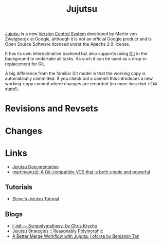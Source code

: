 :PROPERTIES:
:ID:       a37b61ba-8699-4ee3-b407-38f256c186c4
:mtime:    20241211112128 20240630205259 20240204192058
:ctime:    20240204192058
:END:
#+TITLE: Jujutsu
#+FILETAGS:

[[https://martinvonz.github.io/jj/latest/][Jujutsu]] is a new [[id:668debfd-9cf7-4577-9ae8-b63fcf044bb8][Version Control System]] developed by Martin von Zweigbergk at Google, although it is not an official
Google product and is Open Source Software licensed under the Apache 2.0 license.

It has its own internal/native backend but also supports using [[id:3c905838-8de4-4bb6-9171-98c1332456be][Git]] in the background to undertake all tasks. As such it
can be used as a drop-in replacement for [[id:3c905838-8de4-4bb6-9171-98c1332456be][Git]].

A big difference from the familiar Git model is that the working copy is automatically committed. If you check out a
commit this introduces a new working-copy commit where changes are recorded (no more ~detached HEAD~ state!).

* Revisions and Revsets

* Changes

* Links

+ [[https://martinvonz.github.io/jj/latest/][Jujutsu Documentation]]
+ [[https://github.com/martinvonz/jj#command-line-completion][martinvonz/jj: A Git-compatible VCS that is both simple and powerful]]

** Tutorials

+ [[https://steveklabnik.github.io/jujutsu-tutorial/introduction/introduction.html][Steve's Jujutsu Tutorial]]

** Blogs

+ [[https://v5.chriskrycho.com/essays/jj-init/][jj init — Sympolymathesy, by Chris Krycho]]
+ [[https://reasonablypolymorphic.com/blog/jj-strategy/index.html][Jujutsu Strategies :: Reasonably Polymorphic]]
+ [[https://ofcr.se/jujutsu-merge-workflow][A Better Merge Workflow with Jujutsu | ofcrse by Benjamin Tan]]
